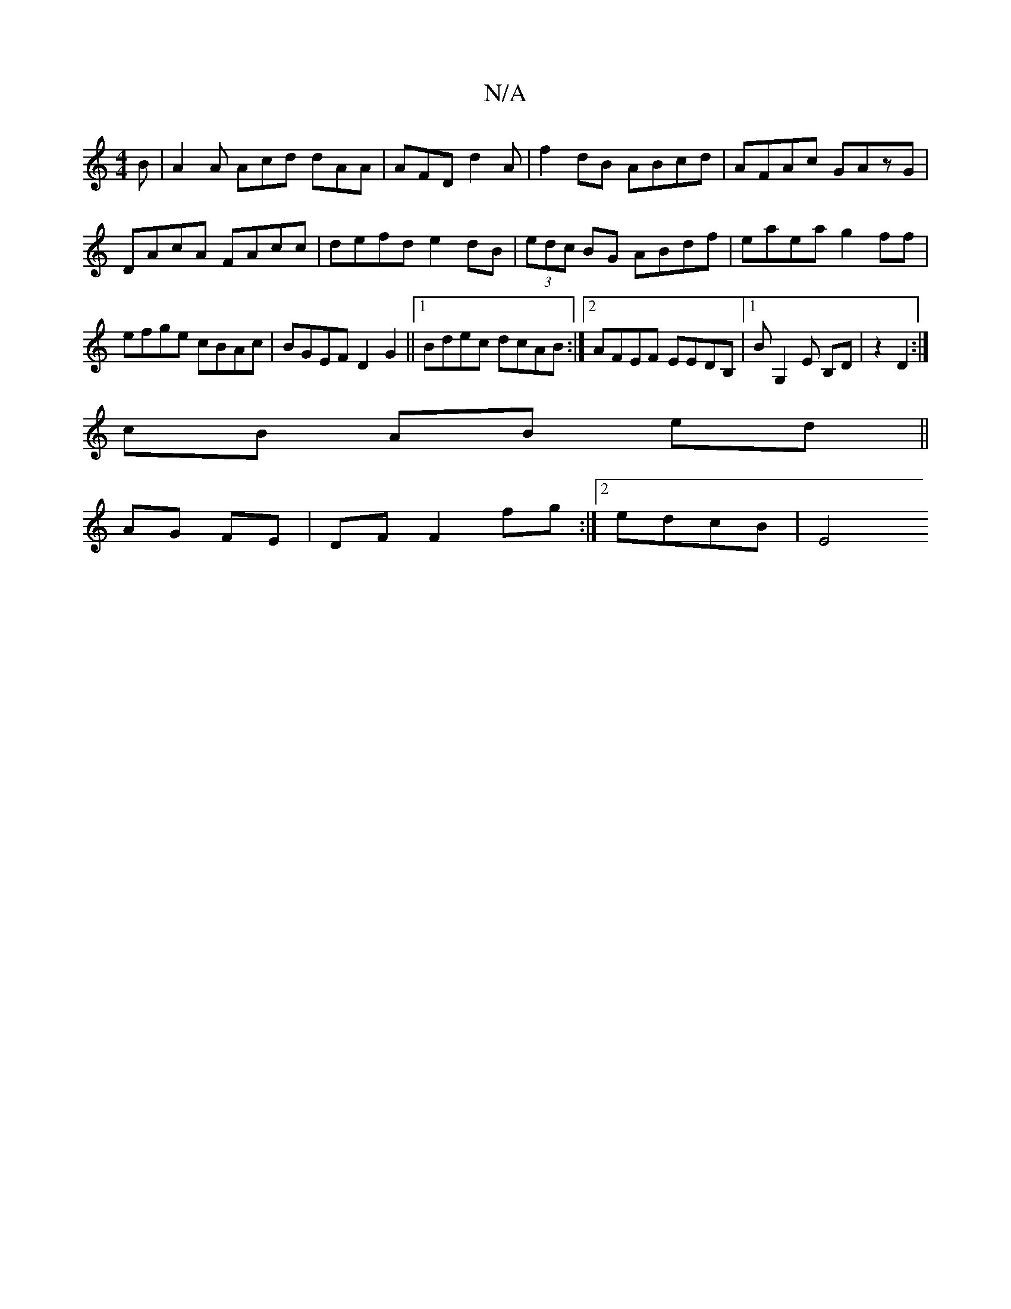 X:1
T:N/A
M:4/4
R:N/A
K:Cmajor
2 B|A2A Acd dAA| AFD d2A|f2dB ABcd|AFAc GAzG| DAcA FAcc|defd e2dB|(3edc BG ABdf|eaea g2ff|efge cBAc|BGEF D2G2||1 Bdec dcAB :|2 AFEF EEDB, |1 BG,2E B,D|z2 D2:|
 cB AB ed ||
AG FE |DF F2 fg:|2 edcB | E4
